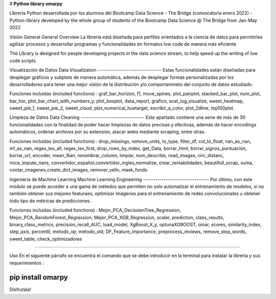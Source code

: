 # **Python library omarpy**

Librería Python desarrollada por los alumnos del Bootcamp Data Science - The Bridge (convocatoria enero 2022) - 
Python-library developed by the whole group of students of the Bootcamp Data Science @ The Bridge from Jan-May 2022


Visión General
General Overview
La librería está diseñada para perfiles orientados a la ciencia de datos para permitirles agilizar procesos y desarrollar programas y funcionalidades en formatos low code de manera más eficiente

The Library is designed for people developing projects in the data science stream, to help speed up the writing of low code scripts

Visualización de Datos
Data Visualization
-------------------------------
Estas funcionalidades están diseñadas para desplegar gráficos y subplots de manera automática, además de desplegar formas personalizadas por los desarrolladores para tener una mejor visión de la distribución y/o comportamineto del conjunto de datos estudiado.

Funciones incluidas (included functions) : graf_bar_horizon, f1, move_spines, plot_pairplot, stacked_bar_plot, num_plot, bar_hor, plot_bar_chart_with_numbers_y, plot_boxplot, data_report, grafico, scat_log_visualize, sweet_heatmap, sweet_pie_1, sweet_pie_2, sweet_cloud, plot_numerical_huetarget, escribir_a_color, plot_2dline, top100plot.

Limpieza de Datos
Data Cleaning
-------------------------------
Este apartado contiene una serie de más de 30 funcionalidades con la finalidad de poder hacer limpiezas de datos precisas y efectivas, además de hacer encodings automáticos, ordenar archivos por su extensión, atacar webs mediante scraping, entre otras.

Funciones incluidas (included functions) : drop_missings, remove_units, to_type, filter_df, col_to_float, nan_as_nan, inf_as_nan, regex_tex_all, regex_tex_first, drop_rows_by_index, get_Data, borrar_html, borrar_signos_puntuación, borrar_url, encoder, mean_Nan, renombrar_column, limpiar, num_describe, read_images, circ_distanc, mice_impute_nans, convertidor_español,convertidor_ingles,normalize, crear_rentabilidades, beautifull_scrap, suma, contar_imagenes,create_dict_images, remover_vello, mask_fondo

Ingeniería de Machine Learning
Machine Learning Engineering
--------------------------------
Por último, con este módulo se puede acceder a una gama de métedos que permiten no solo automatizar el entrenamiento de modelos, si no también obtener sus mejores featuraes, optimizar imágenes para el entrenamiento de redes convolucionales u obtener todo tipo de métricas de predicciones.

Funciones incluidas (included functions) : Mejor_PCA_DecissionTree_Regression, Mejor_PCA_RandomForest_Regression, Mejor_PCA_XGB_Regression, scaler, prediction, class_results, binary_class_metrics, precision_recall_AUC, load_model, XgBoost_X_y, optunaXGBOOST, omar, scores, similarity_index, step_axis, percentil, metodo_iqr, metodo_std, DF_Feature_importance, preprocess_reviews, remove_stop_words, sweet_table, check_optimizadores

================================

Uso
En el siguiente párrafo se encuentra el comando que se debe introducir en la terminal para instalar la librería y sus requerimientos :

.. code-block:: python

pip install omarpy
================================

Disfrutala!
